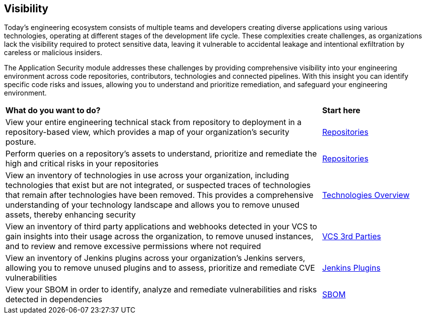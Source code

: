 == Visibility

Today's engineering ecosystem consists of multiple teams and developers creating diverse applications using various technologies, operating at different stages of the development life cycle. These complexities create challenges, as organizations lack the visibility required to protect sensitive data, leaving it vulnerable to accidental leakage and intentional exfiltration by careless or malicious insiders.

The Application Security module addresses these challenges by providing comprehensive visibility into your engineering environment across code repositories, contributors, technologies and connected pipelines. With this insight you can identify specific code risks and issues, allowing you to understand and prioritize remediation, and safeguard your engineering environment.

[cols="75%a,25%a"]
|===
|*What do you want to do?*
|*Start here*

|View your entire engineering technical stack from repository to deployment in a repository-based view, which provides a map of your organization's security posture. 
|xref:repositories.adoc[Repositories]

|Perform queries on a repository's assets to understand, prioritize and remediate the high and critical risks in your repositories 
|xref:repositories.adoc[Repositories]


|View an inventory of technologies in use across your organization, including 
technologies that exist but are not integrated, or suspected traces of technologies that remain after technologies have been removed. This provides a comprehensive understanding of your technology landscape and allows you to remove unused assets, thereby enhancing security
|xref:technology-overview.adoc[Technologies Overview]

|View an inventory of third party applications and webhooks detected in your VCS to gain insights into their usage across the organization, to remove unused instances, and to review and remove excessive permissions where not required
|xref:vcs-third-parties.adoc[VCS 3rd Parties]

|View an inventory of Jenkins plugins across your organization's Jenkins servers, allowing you to remove unused plugins and to assess, prioritize and remediate CVE vulnerabilities
|xref:jenkins-plugins.adoc[Jenkins Plugins]

|View your SBOM in order to identify, analyze and remediate vulnerabilities and risks detected in dependencies
|xref:sbom.adoc[SBOM]


|===
